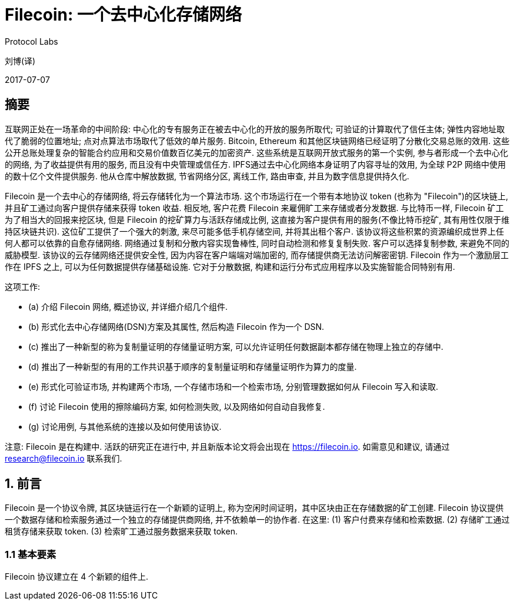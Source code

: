 = Filecoin: 一个去中心化存储网络
Protocol Labs

刘博(译)

2017-07-07

== 摘要

互联网正处在一场革命的中间阶段: 中心化的专有服务正在被去中心化的开放的服务所取代; 可验证的计算取代了信任主体; 弹性内容地址取代了脆弱的位置地址; 点对点算法市场取代了低效的单片服务. Bitcoin, Ethereum 和其他区块链网络已经证明了分散化交易总账的效用. 这些公开总账处理复杂的智能合约应用和交易价值数百亿美元的加密资产. 这些系统是互联网开放式服务的第一个实例, 参与者形成一个去中心化的网络, 为了收益提供有用的服务, 而且没有中央管理或信任方. IPFS通过去中心化网络本身证明了内容寻址的效用, 为全球 P2P 网络中使用的数十亿个文件提供服务. 他从仓库中解放数据, 节省网络分区, 离线工作, 路由审查, 并且为数字信息提供持久化.

Filecoin 是一个去中心的存储网络, 将云存储转化为一个算法市场. 这个市场运行在一个带有本地协议 token (也称为 "Filecoin")的区块链上, 并且矿工通过向客户提供存储来获得 token 收益. 相反地, 客户花费 Filecoin 来雇佣旷工来存储或者分发数据. 与比特币一样, Filecoin 矿工为了相当大的回报来挖区块, 但是 Filecoin 的挖矿算力与活跃存储成比例, 这直接为客户提供有用的服务(不像比特币挖矿, 其有用性仅限于维持区块链共识). 这位矿工提供了一个强大的刺激, 来尽可能多低手机存储空间, 并将其出租个客户. 该协议将这些积累的资源编织成世界上任何人都可以依靠的自愈存储网络. 网络通过复制和分散内容实现鲁棒性, 同时自动检测和修复复制失败. 客户可以选择复制参数, 来避免不同的威胁模型. 该协议的云存储网络还提供安全性, 因为内容在客户端端对端加密的, 而存储提供商无法访问解密密钥. Filecoin 作为一个激励层工作在 IPFS 之上, 可以为任何数据提供存储基础设施. 它对于分散数据, 构建和运行分布式应用程序以及实施智能合同特别有用.

这项工作:

* (a) 介绍 Filecoin 网络, 概述协议, 并详细介绍几个组件.
* (b) 形式化去中心存储网络(DSN)方案及其属性, 然后构造 Filecoin 作为一个 DSN.
* (c) 推出了一种新型的称为复制量证明的存储量证明方案, 可以允许证明任何数据副本都存储在物理上独立的存储中.
* (d) 推出了一种新型的有用的工作共识基于顺序的复制量证明和存储量证明作为算力的度量.
* (e) 形式化可验证市场, 并构建两个市场, 一个存储市场和一个检索市场, 分别管理数据如何从 Filecoin 写入和读取.
* (f) 讨论 Filecoin 使用的擦除编码方案, 如何检测失败, 以及网络如何自动自我修复.
* (g) 讨论用例, 与其他系统的连接以及如何使用该协议.

注意: Filecoin 是在构建中. 活跃的研究正在进行中, 并且新版本论文将会出现在 https://filecoin.io[^]. 如需意见和建议, 请通过 research@filecoin.io 联系我们.

== 1. 前言

Filecoin 是一个协议令牌, 其区块链运行在一个新颖的证明上, 称为空闲时间证明，其中区块由正在存储数据的矿工创建. Filecoin 协议提供一个数据存储和检索服务通过一个独立的存储提供商网络, 并不依赖单一的协作者. 在这里: (1) 客户付费来存储和检索数据. (2) 存储旷工通过租赁存储来获取 token. (3) 检索旷工通过服务数据来获取 token.

=== 1.1 基本要素

Filecoin 协议建立在 4 个新颖的组件上.
